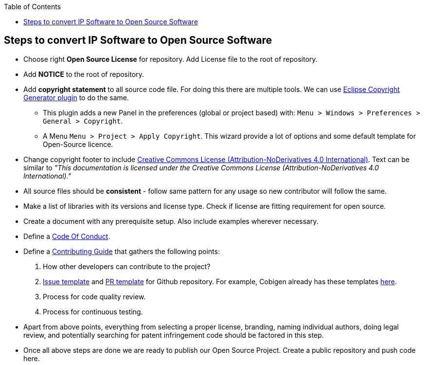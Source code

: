 :toc: macro
toc::[]

:doctype: book
:reproducible:
:source-highlighter: rouge
:listing-caption: Listing

== Steps to convert IP Software to Open Source Software 

* Choose right *Open Source License* for repository. Add License file to the root of repository. 
* Add *NOTICE* to the root of repository.
* Add *copyright statement* to all source code file. For doing this there are multiple tools. We can use http://marketplace.eclipse.org/content/eclipse-copyright-generator[Eclipse Copyright Generator plugin] to do the same.
** This plugin adds a new Panel in the preferences (global or project based) with: `Menu > Windows > Preferences > General > Copyright`.
** A Menu `Menu > Project > Apply Copyright`. This wizard provide a lot of options and some default template for Open-Source licence. 
* Change copyright footer to include https://creativecommons.org/licenses/[Creative Commons License (Attribution-NoDerivatives 4.0 International)]. Text can be similar to _"This documentation is licensed under the Creative Commons License (Attribution-NoDerivatives 4.0 International)."_
* All source files should be *consistent* - follow same pattern for any usage so new contributor will follow the same.
* Make a list of libraries with its versions and license type. Check if license are fitting requirement for open source. 
* Create a document with any prerequisite setup. Also include examples wherever necessary.
* Define a https://github.com/devonfw/devon-guide/wiki/Contributing-Code-of-Conduct[Code Of Conduct]. 
* Define a https://github.com/devonfw/devon-guide/wiki/Contributing-Code[Contributing Guide] that gathers the following points: 
	1. How other developers can contribute to the project?
	2. https://help.github.com/articles/creating-an-issue-template-for-your-repository/[Issue template] and https://help.github.com/articles/creating-a-pull-request-template-for-your-repository/[PR template] for Github repository. For example, Cobigen already has these templates https://github.com/devonfw/tools-cobigen/tree/master/.github[here].
        3. Process for code quality review.
	4. Process for continuous testing. 
 
* Apart from above points, everything from selecting a proper license, branding, naming individual authors, doing legal review, and potentially searching for patent infringement code should be factored in this step.
* Once all above steps are done we are ready to publish our Open Source Project. Create a public repository and push code here.